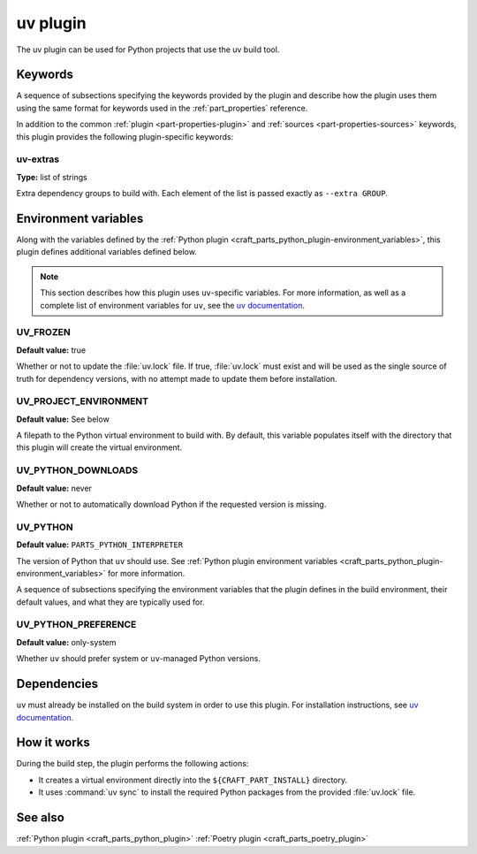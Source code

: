 .. _craft_parts_uv_plugin:

uv plugin
=========

The uv plugin can be used for Python projects that use the uv build tool.

Keywords
--------

A sequence of subsections specifying the keywords provided by the plugin and
describe how the plugin uses them using the same format for keywords used in
the :ref:`part_properties` reference.

In addition to the common :ref:`plugin <part-properties-plugin>` and
:ref:`sources <part-properties-sources>` keywords, this plugin provides the
following plugin-specific keywords:

uv-extras
~~~~~~~~~
**Type:** list of strings

Extra dependency groups to build with. Each element of the list is passed
exactly as ``--extra GROUP``.

Environment variables
---------------------

Along with the variables defined by the :ref:`Python plugin <craft_parts_python_plugin-environment_variables>`,
this plugin defines additional variables defined below.

.. note::

    This section describes how this plugin uses ``uv``-specific variables. For
    more information, as well as a complete list of environment variables
    for ``uv``, see the `uv documentation <https://docs.astral.sh/uv/configuration/environment/>`__.

UV_FROZEN
~~~~~~~~~
**Default value:** true

Whether or not to update the :file:`uv.lock` file. If true, :file:`uv.lock`
must exist and will be used as the single source of truth for dependency
versions, with no attempt made to update them before installation.

UV_PROJECT_ENVIRONMENT
~~~~~~~~~~~~~~~~~~~~~~
**Default value:** See below

A filepath to the Python virtual environment to build with. By default, this
variable populates itself with the directory that this plugin will create the
virtual environment.

UV_PYTHON_DOWNLOADS
~~~~~~~~~~~~~~~~~~~
**Default value:** never

Whether or not to automatically download Python if the requested version is
missing.

UV_PYTHON
~~~~~~~~~
**Default value:** ``PARTS_PYTHON_INTERPRETER``

The version of Python that ``uv`` should use. See 
:ref:`Python plugin environment variables <craft_parts_python_plugin-environment_variables>`
for more information.

A sequence of subsections specifying the environment variables that the plugin
defines in the build environment, their default values, and what they are
typically used for.

UV_PYTHON_PREFERENCE
~~~~~~~~~~~~~~~~~~~~
**Default value:** only-system

Whether ``uv`` should prefer system or ``uv``-managed Python versions.


Dependencies
------------

``uv`` must already be installed on the build system in order to use this
plugin. For installation instructions, see `uv documentation <https://docs.astral.sh/uv/getting-started/installation/>`_.

How it works
------------

During the build step, the plugin performs the following actions:

* It creates a virtual environment directly into the ``${CRAFT_PART_INSTALL}``
  directory.
* It uses :command:`uv sync` to install the required Python packages from
  the provided :file:`uv.lock` file.

See also
--------

:ref:`Python plugin <craft_parts_python_plugin>`
:ref:`Poetry plugin <craft_parts_poetry_plugin>`
